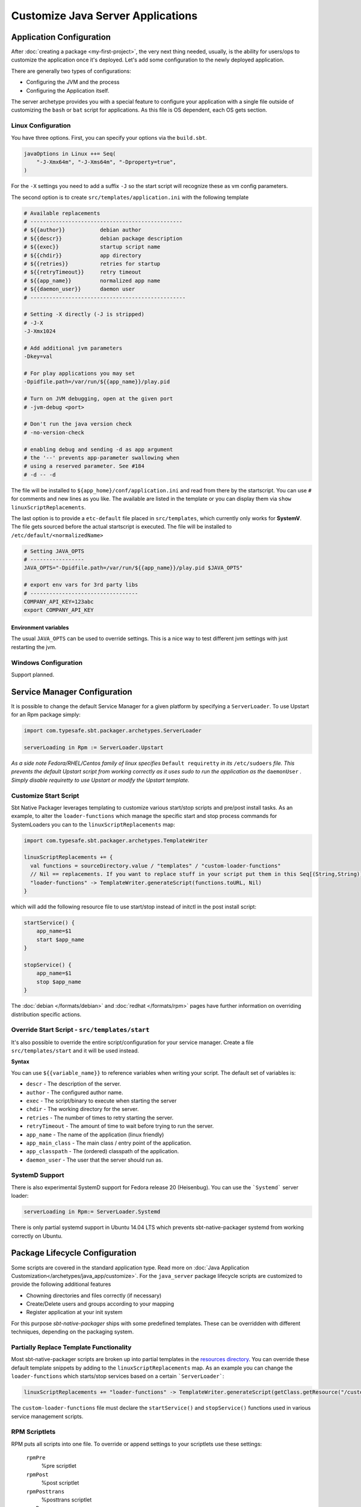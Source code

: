 Customize Java Server Applications
##################################

Application Configuration
=========================

After :doc:`creating a package <my-first-project>`, the very next thing needed, usually, is the ability for users/ops to customize the application once it's deployed.   Let's add some configuration to the newly deployed application.

There are generally two types of configurations:

* Configuring the JVM and the process
* Configuring the Application itself.

The server archetype provides you with a special feature to configure your application
with a single file outside of customizing the ``bash`` or ``bat`` script for applications. 
As this file is OS dependent, each OS gets section.

Linux Configuration
-------------------

You have three options. First, you can specify your options via the ``build.sbt``.

.. code-block :: scala

    javaOptions in Linux ++= Seq(
        "-J-Xmx64m", "-J-Xms64m", "-Dproperty=true",  
    )

For the ``-X`` settings you need to add a suffix ``-J`` so the start script will
recognize these as vm config parameters. 

The second option is to create ``src/templates/application.ini`` with the following template

.. code-block :: bash

    # Available replacements 
    # ------------------------------------------------
    # ${{author}}           debian author
    # ${{descr}}            debian package description
    # ${{exec}}             startup script name
    # ${{chdir}}            app directory
    # ${{retries}}          retries for startup
    # ${{retryTimeout}}     retry timeout
    # ${{app_name}}         normalized app name
    # ${{daemon_user}}      daemon user
    # -------------------------------------------------

    # Setting -X directly (-J is stripped)
    # -J-X
    -J-Xmx1024

    # Add additional jvm parameters
    -Dkey=val

    # For play applications you may set
    -Dpidfile.path=/var/run/${{app_name}}/play.pid

    # Turn on JVM debugging, open at the given port
    # -jvm-debug <port>  

    # Don't run the java version check
    # -no-version-check
    
    # enabling debug and sending -d as app argument
    # the '--' prevents app-parameter swallowing when
    # using a reserved parameter. See #184
    # -d -- -d

The file will be installed to ``${app_home}/conf/application.ini`` and read from there
by the startscript. You can use ``#`` for comments and new lines as you like. The
available are listed in the template or you can display them via ``show linuxScriptReplacements``.


The last option is to provide a ``etc-default`` file placed in ``src/templates``, which currently
only works for **SystemV**. The file gets sourced before the actual startscript is executed.
The file will be installed to ``/etc/default/<normalizedName>``

.. code-block :: bash

    # Setting JAVA_OPTS
    # -----------------
    JAVA_OPTS="-Dpidfile.path=/var/run/${{app_name}}/play.pid $JAVA_OPTS"
    
    # export env vars for 3rd party libs
    # ----------------------------------
    COMPANY_API_KEY=123abc
    export COMPANY_API_KEY


Environment variables
~~~~~~~~~~~~~~~~~~~~~

The usual ``JAVA_OPTS`` can be used to override settings. This is a nice way to test
different jvm settings with just restarting the jvm.

Windows Configuration
---------------------

Support planned.


Service Manager Configuration
=============================

It is possible to change the default Service Manager for a given platform by specifying a ``ServerLoader``. To use 
Upstart for an Rpm package simply:

.. code-block:: scala

    import com.typesafe.sbt.packager.archetypes.ServerLoader
    
    serverLoading in Rpm := ServerLoader.Upstart


*As a side note Fedora/RHEL/Centos family of linux specifies* ``Default requiretty`` *in its* ``/etc/sudoers`` 
*file. This prevents the default Upstart script from working correctly as it uses sudo to run the application
as the* ``daemonUser`` *. Simply disable requiretty to use Upstart or modify the Upstart template.* 

Customize Start Script
----------------------

Sbt Native Packager leverages templating to customize various start/stop scripts and pre/post install tasks. 
As an example, to alter the ``loader-functions`` which manage the specific start and stop process commands 
for SystemLoaders you can to the ``linuxScriptReplacements`` map:

.. code-block:: scala

  import com.typesafe.sbt.packager.archetypes.TemplateWriter

  linuxScriptReplacements += {
    val functions = sourceDirectory.value / "templates" / "custom-loader-functions"
    // Nil == replacements. If you want to replace stuff in your script put them in this Seq[(String,String)]
    "loader-functions" -> TemplateWriter.generateScript(functions.toURL, Nil)
  }

which will add the following resource file to use start/stop instead of initctl in the post install script:

.. code-block:: bash

  startService() {
      app_name=$1
      start $app_name 
  }

  stopService() {
      app_name=$1
      stop $app_name 
  }

The :doc:`debian </formats/debian>` and :doc:`redhat </formats/rpm>` pages have further information on overriding 
distribution specific actions.

Override Start Script - ``src/templates/start``
-----------------------------------------------

It's also possible to override the entire script/configuration for your service manager.
Create a file ``src/templates/start`` and it will be used instead.

**Syntax**

You can use ``${{variable_name}}`` to reference variables when writing your script.  The default set of variables is:

* ``descr`` - The description of the server.
* ``author`` - The configured author name.
* ``exec`` - The script/binary to execute when starting the server
* ``chdir`` - The working directory for the server.
* ``retries`` - The number of times to retry starting the server.
* ``retryTimeout`` - The amount of time to wait before trying to run the server.
* ``app_name`` - The name of the application (linux friendly)
* ``app_main_class`` - The main class / entry point of the application.
* ``app_classpath`` - The (ordered) classpath of the application.
* ``daemon_user`` - The user that the server should run as.


SystemD Support
---------------

There is also experimental SystemD support for Fedora release 20 (Heisenbug). You can use the ```Systemd``` server loader:

.. code-block:: scala

   serverLoading in Rpm:= ServerLoader.Systemd

There is only partial systemd support in Ubuntu 14.04 LTS which prevents sbt-native-packager systemd from working correctly on
Ubuntu.

Package Lifecycle Configuration
===============================

Some scripts are covered in the standard application type. Read more on :doc:`Java Application Customization</archetypes/java_app/customize>`.
For the ``java_server`` package lifecycle scripts are customized to provide the following additional features

* Chowning directories and files correctly (if necessary)
* Create/Delete users and groups according to your mapping
* Register application at your init system

For this purpose *sbt-native-packager* ships with some predefined templates. These can be
overridden with different techniques, depending on the packaging system.

Partially Replace Template Functionality
----------------------------------------

Most sbt-native-packager scripts are broken up into partial templates in the `resources directory 
<https://github.com/sbt/sbt-native-packager/tree/master/src/main/resources/com/typesafe/sbt/packager>`_. 
You can override these default template snippets by adding to the ``linuxScriptReplacements`` map. As
an example you can change the ``loader-functions`` which starts/stop services based on a certain ```ServerLoader```:

.. code-block:: scala

  linuxScriptReplacements += "loader-functions" -> TemplateWriter.generateScript(getClass.getResource("/custom-loader-functions"), Nil)

The ``custom-loader-functions`` file must declare the ``startService()`` and ``stopService()`` functions used in various
service management scripts.


RPM Scriptlets
--------------

RPM puts all scripts into one file. To override or append settings to your
scriptlets use these settings:
     
   ``rpmPre`` 
     %pre scriptlet
   
   ``rpmPost`` 
     %post scriptlet
   
   ``rpmPosttrans`` 
     %posttrans scriptlet
     
   ``rpmPreun`` 
     "%preun scriptlet"
     
   ``rpmPostun`` 
     %postun scriptlet
     
   ``rpmVerifyscript`` 
     %verifyscript scriptlet

If you want to have your files separated from the build definition use the
default location for rpm scriptlets. To override default templates in a RPM
build put the new scriptlets in the ``rpmScriptsDirectory`` (by default ``src/rpm/scriptlets``). 

   ``rpmScriptsDirectory`` 
     By default to ``src/rpm/scriptlets``. Place your templates here.    
    
Available templates are

    ``post-rpm``
    ``pre-rpm``
    ``postun-rpm``
    ``preun-rpm``
    
Override Postinst scriptlet
~~~~~~~~~~~~~~~~~~~~~~~~~~~

By default the ``post-rpm`` template only starts the service, but doesn't register it.

.. code-block :: bash

    service ${{app_name}} start
    
For **CentOS** we can do 

.. code-block :: bash

    chkconfig ${{app_name}} defaults
    service ${{app_name}} start || echo "${{app_name}} could not be started. Try manually with service ${{app_name}} start"
    
For **RHEL**

.. code-block :: bash

    update-rc.d ${{app_name}} defaults
    service ${{app_name}} start || echo "${{app_name}} could not be started. Try manually with service ${{app_name}} start"

    

Debian Control Scripts
----------------------

To override default templates in a Debian build put the new control files in the
``debianControlScriptsDirectory`` (by default ``src/debian/DEBIAN``). 

   ``debianControlScriptsDirectory`` 
     By default to ``src/debian/DEBIAN``. Place your templates here.
    
   ``debianMakePreinstScript``
     creates or discovers the preinst script used by this project.
    
   ``debianMakePrermScript``
     creates or discovers the prerm script used by this project.

   ``debianMakePostinstScript``
     creates or discovers the postinst script used by this project.

   ``debianMakePostrmScript``
     creates or discovers the postrm script used by this project.

    
Available templates are

   ``postinst``
   ``preinst``
   ``postun``
   ``preun``
 
 
Linux Replacements
------------------
 
 This is a list of values you can access in your templates
 
 .. code-block :: bash
 
      ${{author}}
      ${{descr}}
      ${{exec}}
      ${{chdir}}
      ${{retries}}
      ${{retryTimeout}}
      ${{app_name}}
      ${{daemon_user}}
      ${{daemon_group}}
 

Example Configurations
======================

A list of very small configuration settings can be found at `sbt-native-packager-examples`_

    .. _sbt-native-packager-examples: https://github.com/muuki88/sbt-native-packager-examples

